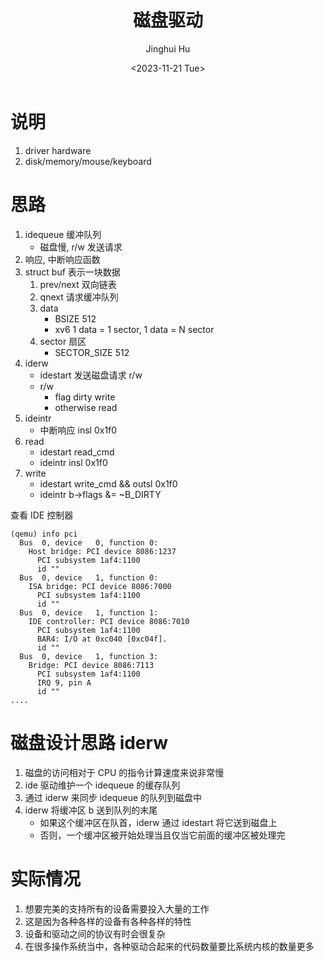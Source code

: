 #+TITLE: 磁盘驱动
#+AUTHOR: Jinghui Hu
#+EMAIL: hujinghui@buaa.edu.cn
#+DATE: <2023-11-21 Tue>
#+STARTUP: overview num indent
#+OPTIONS: ^:nil
#+PROPERTY: header-args:sh :results output :dir ../../study/os/xv6-public

* 说明
1. driver hardware
2. disk/memory/mouse/keyboard

* 思路
1. idequeue 缓冲队列
   - 磁盘慢, r/w 发送请求
2. 响应, 中断响应函数
3. struct buf 表示一块数据
   1) prev/next 双向链表
   2) qnext 请求缓冲队列
   3) data
      + BSIZE 512
      + xv6 1 data = 1 sector, 1 data = N sector
   4) sector 扇区
      + SECTOR_SIZE 512
4. iderw
   - idestart 发送磁盘请求 r/w
   - r/w
     - flag dirty write
     - otherwise  read
5. ideintr
   - 中断响应 insl 0x1f0
6. read
   - idestart read_cmd
   - ideintr  insl 0x1f0
7. write
   - idestart write_cmd && outsl 0x1f0
   - ideintr  b->flags &= ~B_DIRTY

查看 IDE 控制器
#+BEGIN_EXAMPLE
  (qemu) info pci
    Bus  0, device   0, function 0:
      Host bridge: PCI device 8086:1237
        PCI subsystem 1af4:1100
        id ""
    Bus  0, device   1, function 0:
      ISA bridge: PCI device 8086:7000
        PCI subsystem 1af4:1100
        id ""
    Bus  0, device   1, function 1:
      IDE controller: PCI device 8086:7010
        PCI subsystem 1af4:1100
        BAR4: I/O at 0xc040 [0xc04f].
        id ""
    Bus  0, device   1, function 3:
      Bridge: PCI device 8086:7113
        PCI subsystem 1af4:1100
        IRQ 9, pin A
        id ""
  ....
#+END_EXAMPLE

* 磁盘设计思路 iderw
1. 磁盘的访问相对于 CPU 的指令计算速度来说非常慢
2. ide 驱动维护一个 idequeue 的缓存队列
3. 通过 iderw 来同步 idequeue 的队列到磁盘中
4. iderw 将缓冲区 b 送到队列的末尾
   - 如果这个缓冲区在队首，iderw 通过 idestart 将它送到磁盘上
   - 否则，一个缓冲区被开始处理当且仅当它前面的缓冲区被处理完

* 实际情况
1. 想要完美的支持所有的设备需要投入大量的工作
2. 这是因为各种各样的设备有各种各样的特性
3. 设备和驱动之间的协议有时会很复杂
4. 在很多操作系统当中，各种驱动合起来的代码数量要比系统内核的数量更多
